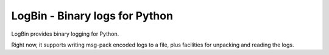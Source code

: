 LogBin - Binary logs for Python
###############################

LogBin provides binary logging for Python.

Right now, it supports writing msg-pack encoded logs to a file, plus
facilities for unpacking and reading the logs.
